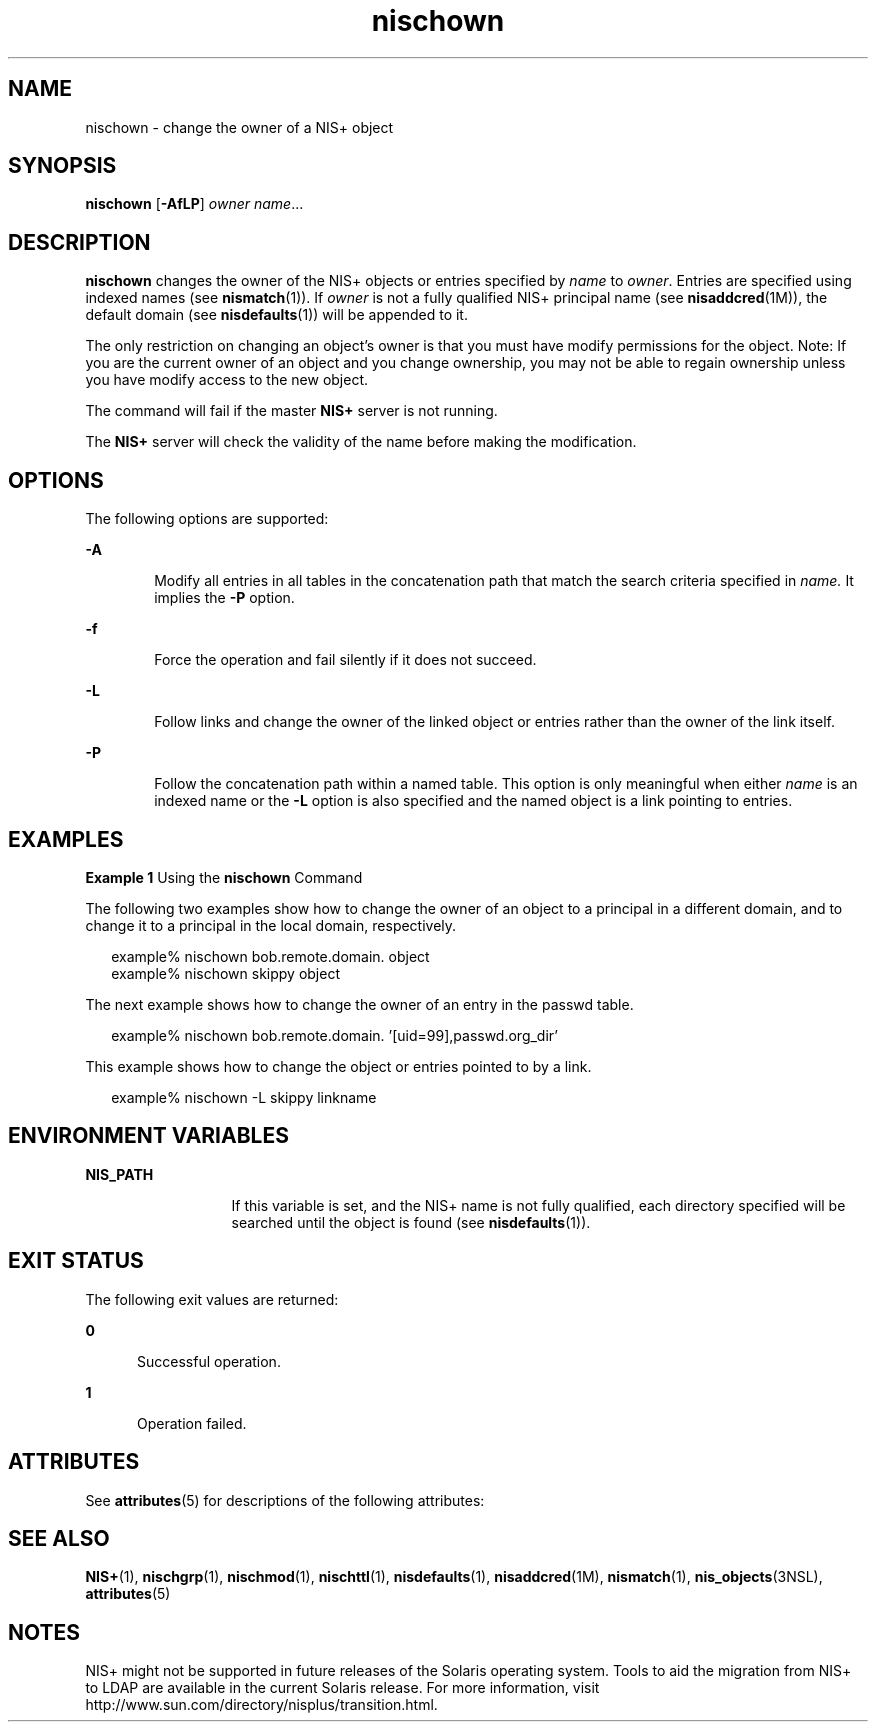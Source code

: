 '\" te
.\" Copyright (C) 2005, Sun Microsystems, Inc. All Rights Reserved
.\" CDDL HEADER START
.\"
.\" The contents of this file are subject to the terms of the
.\" Common Development and Distribution License (the "License").
.\" You may not use this file except in compliance with the License.
.\"
.\" You can obtain a copy of the license at usr/src/OPENSOLARIS.LICENSE
.\" or http://www.opensolaris.org/os/licensing.
.\" See the License for the specific language governing permissions
.\" and limitations under the License.
.\"
.\" When distributing Covered Code, include this CDDL HEADER in each
.\" file and include the License file at usr/src/OPENSOLARIS.LICENSE.
.\" If applicable, add the following below this CDDL HEADER, with the
.\" fields enclosed by brackets "[]" replaced with your own identifying
.\" information: Portions Copyright [yyyy] [name of copyright owner]
.\"
.\" CDDL HEADER END
.TH nischown 1 "2 Dec 2005" "SunOS 5.11" "User Commands"
.SH NAME
nischown \- change the owner of a NIS+ object
.SH SYNOPSIS
.LP
.nf
\fBnischown\fR [\fB-AfLP\fR] \fIowner\fR \fIname\fR...
.fi

.SH DESCRIPTION
.sp
.LP
\fBnischown\fR changes the owner of the NIS+ objects or entries specified
by
.I name
to
.IR owner .
Entries are specified using indexed names (see
.BR nismatch (1)).
If
.I owner
is not a fully qualified  NIS+ principal
name (see \fBnisaddcred\fR(1M)), the default domain (see
\fBnisdefaults\fR(1)) will be appended to it.
.sp
.LP
The only restriction on changing an object's owner is that you must have
modify permissions for the object. Note: If you are the current owner of an
object and you change ownership,  you may not be able to regain ownership
unless you have modify access to  the new object.
.sp
.LP
The command will fail if the master
.B NIS+
server is not running.
.sp
.LP
The 
.B NIS+
server will check the validity of the name before making
the modification.
.SH OPTIONS
.sp
.LP
The following options are supported:
.sp
.ne 2
.mk
.na
.B -A
.ad
.RS 6n
.rt
Modify all entries in all tables in the concatenation path that match the
search criteria specified in
.I name.
It implies the
.B -P
option.
.RE

.sp
.ne 2
.mk
.na
\fB-f\fR
.ad
.RS 6n
.rt
Force the operation and fail silently if it does not succeed.
.RE

.sp
.ne 2
.mk
.na
.B -L
.ad
.RS 6n
.rt
Follow links and change the owner of the linked object or entries rather
than the owner of the link itself.
.RE

.sp
.ne 2
.mk
.na
.B -P
.ad
.RS 6n
.rt
Follow the concatenation path within a named table. This option is only
meaningful when either
.I name
is an indexed name or the
.B -L
option
is also specified and the named object is a link pointing to entries.
.RE

.SH EXAMPLES
.LP
\fBExample 1\fR Using the \fBnischown\fR Command
.sp
.LP
The following two examples show how to change the owner of an object to a
principal in a different domain, and to change it to a principal in the
local domain, respectively.

.sp
.in +2
.nf
example% nischown bob.remote.domain. object
example% nischown skippy object
.fi
.in -2
.sp

.sp
.LP
The next example shows how to change the owner of an entry in the passwd
table.

.sp
.in +2
.nf
example% nischown bob.remote.domain. '[uid=99],passwd.org_dir'
.fi
.in -2
.sp

.sp
.LP
This example shows how to change the object or entries pointed to by a
link.

.sp
.in +2
.nf
example% nischown -L skippy linkname
.fi
.in -2
.sp

.SH ENVIRONMENT VARIABLES
.sp
.ne 2
.mk
.na
.B NIS_PATH
.ad
.RS 13n
.rt
If this variable is set, and the NIS+ name is not fully qualified, each
directory specified will be searched until the object is found (see
\fBnisdefaults\fR(1)).
.RE

.SH EXIT STATUS
.sp
.LP
The following exit values are returned:
.sp
.ne 2
.mk
.na
.B 0
.ad
.RS 5n
.rt
Successful operation.
.RE

.sp
.ne 2
.mk
.na
.B 1
.ad
.RS 5n
.rt
Operation failed.
.RE

.SH ATTRIBUTES
.sp
.LP
See
.BR attributes (5)
for descriptions of the following attributes:
.sp

.sp
.TS
tab() box;
cw(2.75i) |cw(2.75i)
lw(2.75i) |lw(2.75i)
.
ATTRIBUTE TYPEATTRIBUTE VALUE
_
AvailabilitySUNWnisu
.TE

.SH SEE ALSO
.sp
.LP
.BR NIS+ (1),
.BR nischgrp (1),
.BR nischmod (1),
.BR nischttl (1),
\fBnisdefaults\fR(1), \fBnisaddcred\fR(1M), \fBnismatch\fR(1),
.BR nis_objects (3NSL),
.BR attributes (5)
.SH NOTES
.sp
.LP
NIS+ might not be supported in future releases of the Solaris operating
system. Tools to aid the migration from NIS+ to LDAP are available in the
current Solaris release. For more information, visit
http://www.sun.com/directory/nisplus/transition.html.
